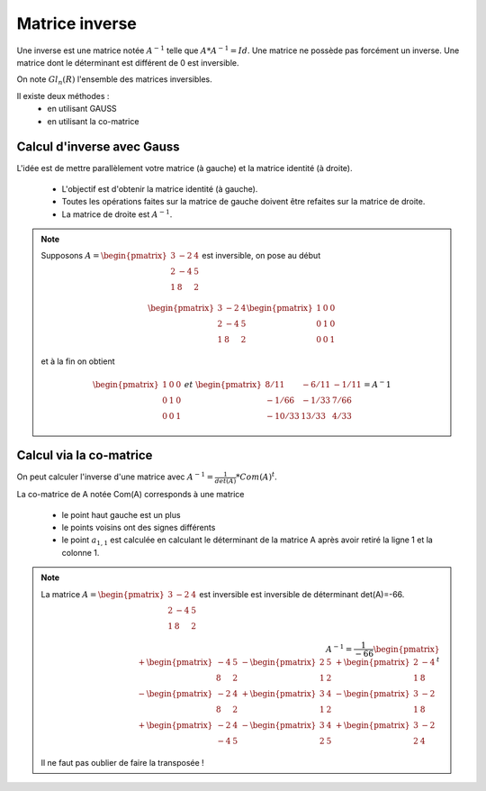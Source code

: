 =================
Matrice inverse
=================

Une inverse est une matrice notée :math:`A^{-1}` telle que :math:`A*A^{-1}=Id`. Une matrice ne possède
pas forcément un inverse. Une matrice dont le déterminant est différent de 0 est inversible.

On note :math:`Gl_n(R)` l'ensemble des matrices inversibles.

Il existe deux méthodes :
	* en utilisant GAUSS
	* en utilisant la co-matrice

Calcul d'inverse avec Gauss
****************************

L'idée est de mettre parallèlement votre matrice (à gauche) et la matrice identité (à droite).

	* L'objectif est d'obtenir la matrice identité (à gauche).
	* Toutes les opérations faites sur la matrice de gauche doivent être refaites sur la matrice de droite.
	* La matrice de droite est :math:`A^{-1}`.

.. note::

	Supposons :math:`A=\begin{pmatrix} 3 & -2 & 4 \\ 2 & -4 & 5 \\1 & 8 & 2\end{pmatrix}` est inversible, on pose
	au début

	.. math::

		\begin{pmatrix}3 & -2 & 4 \\ 2 & -4 & 5 \\1 & 8 & 2\end{pmatrix}
		\begin{pmatrix}1 & 0 & 0 \\0 & 1 & 0 \\ 0 & 0 & 1\end{pmatrix}

	et à la fin on obtient

	.. math::

		\begin{pmatrix}1 & 0 & 0 \\0 & 1 & 0 \\ 0 & 0 & 1\end{pmatrix} \ et \
		\begin{pmatrix}8/11 & -6/11 & -1/11 \\ -1/66 & -1/33 & 7/66 \\-10/33 & 13/33 & 4/33\end{pmatrix} = A^-1

Calcul via la co-matrice
**************************

On peut calculer l'inverse d'une matrice avec :math:`A^{-1} = \frac{1}{det(A)} * Com(A)^t`.

La co-matrice de A notée Com(A) corresponds à une matrice

	* le point haut gauche est un plus
	* le points voisins ont des signes différents
	*
		le point :math:`a_{1,1}` est calculée en calculant le déterminant de la matrice A après
		avoir retiré la ligne 1 et la colonne 1.

.. note::

	La matrice :math:`A=\begin{pmatrix} 3 & -2 & 4 \\ 2 & -4 & 5 \\1 & 8 & 2\end{pmatrix}` est inversible est inversible
	de déterminant det(A)=-66.

	.. math::

		A^{-1} = \frac{1}{-66}
		\begin{pmatrix}
		+ \begin{pmatrix}-4 & 5 \\ 8 & 2\end{pmatrix} & - \begin{pmatrix}2 & 5 \\ 1 & 2\end{pmatrix} & + \begin{pmatrix}2 & -4 \\ 1 & 8\end{pmatrix} \\
		- \begin{pmatrix}-2 & 4 \\ 8 & 2\end{pmatrix} & + \begin{pmatrix}3 & 4 \\ 1 & 2\end{pmatrix} & - \begin{pmatrix}3 & -2 \\ 1 & 8\end{pmatrix} \\
		+ \begin{pmatrix}-2 & 4 \\ -4 & 5\end{pmatrix} & - \begin{pmatrix}3 & 4 \\ 2 & 5\end{pmatrix} & + \begin{pmatrix}3 & -2 \\ 2 & 4\end{pmatrix}
		\end{pmatrix}^t

	Il ne faut pas oublier de faire la transposée !